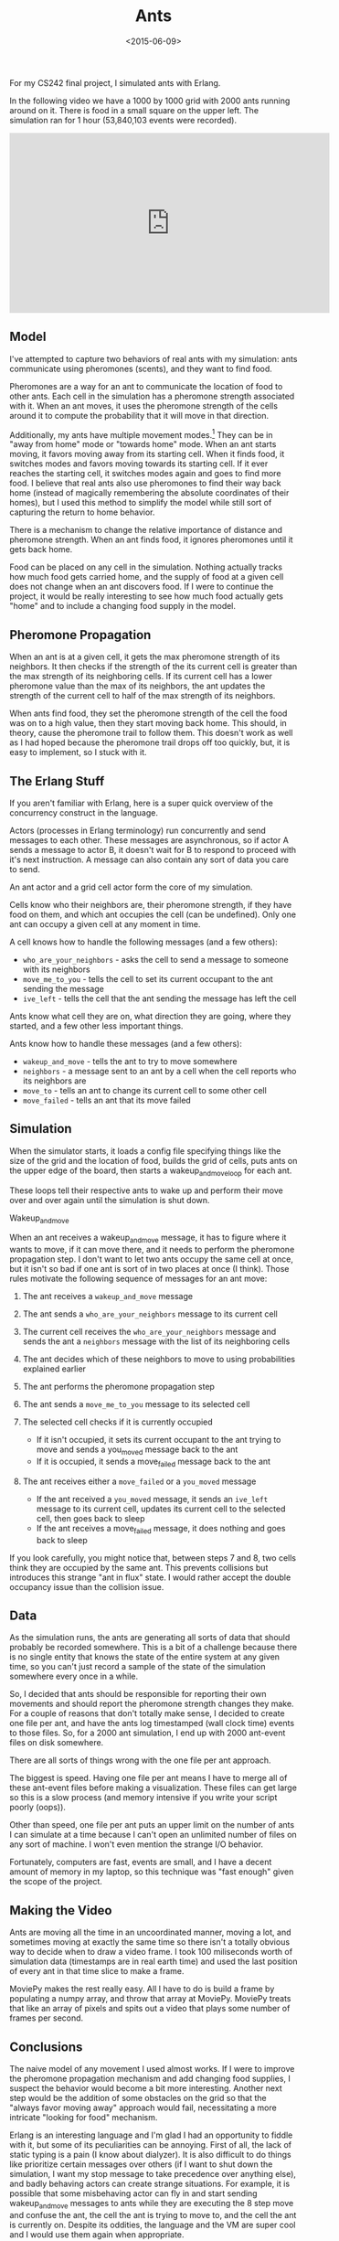 #+TITLE: Ants
#+DATE: <2015-06-09>

For my CS242 final project, I simulated ants with Erlang.

In the following video we have a 1000 by 1000 grid with 2000 ants
running around on it. There is food in a small square on the upper left.
The simulation ran for 1 hour (53,840,103 events were recorded).

#+BEGIN_EXPORT html
<center>
  <iframe width="560" height="315" src="https://www.youtube.com/embed/tThh8m7cezw?start=185" frameborder="0" allowfullscreen>
  </iframe>
</center>
#+END_EXPORT

** Model

I've attempted to capture two behaviors of real ants with my simulation:
ants communicate using pheromones (scents), and they want to find food.

Pheromones are a way for an ant to communicate the location of food to
other ants. Each cell in the simulation has a pheromone strength
associated with it. When an ant moves, it uses the pheromone strength of
the cells around it to compute the probability that it will move in that
direction.

Additionally, my ants have multiple movement modes.[fn:1] They can be in
"away from home" mode or "towards home" mode. When an ant starts moving,
it favors moving away from its starting cell. When it finds food, it
switches modes and favors moving towards its starting cell. If it ever
reaches the starting cell, it switches modes again and goes to find more
food. I believe that real ants also use pheromones to find their way
back home (instead of magically remembering the absolute coordinates of
their homes), but I used this method to simplify the model while still
sort of capturing the return to home behavior.

There is a mechanism to change the relative importance of distance and
pheromone strength. When an ant finds food, it ignores pheromones until
it gets back home.

Food can be placed on any cell in the simulation. Nothing actually
tracks how much food gets carried home, and the supply of food at a
given cell does not change when an ant discovers food. If I were to
continue the project, it would be really interesting to see how much
food actually gets "home" and to include a changing food supply in the
model.

** Pheromone Propagation

When an ant is at a given cell, it gets the max pheromone strength of
its neighbors. It then checks if the strength of the its current cell is
greater than the max strength of its neighboring cells. If its current
cell has a lower pheromone value than the max of its neighbors, the ant
updates the strength of the current cell to half of the max strength of
its neighbors.

When ants find food, they set the pheromone strength of the cell the
food was on to a high value, then they start moving back home. This
should, in theory, cause the pheromone trail to follow them. This
doesn't work as well as I had hoped because the pheromone trail drops
off too quickly, but, it is easy to implement, so I stuck with it.

** The Erlang Stuff

If you aren't familiar with Erlang, here is a super quick overview of
the concurrency construct in the language.

Actors (processes in Erlang terminology) run concurrently and send
messages to each other. These messages are asynchronous, so if actor A
sends a message to actor B, it doesn't wait for B to respond to proceed
with it's next instruction. A message can also contain any sort of data
you care to send.

An ant actor and a grid cell actor form the core of my simulation.

Cells know who their neighbors are, their pheromone strength, if they
have food on them, and which ant occupies the cell (can be undefined).
Only one ant can occupy a given cell at any moment in time.

A cell knows how to handle the following messages (and a few others):

- =who_are_your_neighbors= - asks the cell to send a message to someone
  with its neighbors
- =move_me_to_you= - tells the cell to set its current occupant to the ant
  sending the message
- =ive_left= - tells the cell that the ant sending the message has left
  the cell

Ants know what cell they are on, what direction they are going, where
they started, and a few other less important things.

Ants know how to handle these messages (and a few others):

- =wakeup_and_move= - tells the ant to try to move somewhere
- =neighbors= - a message sent to an ant by a cell when the cell reports
  who its neighbors are
- =move_to= - tells an ant to change its current cell to some other cell
- =move_failed= - tells an ant that its move failed

** Simulation
When the simulator starts, it loads a config file
specifying things like the size of the grid and the location of food,
builds the grid of cells, puts ants on the upper edge of the board, then
starts a wakeup_and_move_loop for each ant.

These loops tell their respective ants to wake up and perform their move
over and over again until the simulation is shut down.

**** Wakeup_and_move
When an ant receives a wakeup_and_move message, it has to figure where
it wants to move, if it can move there, and it needs to perform the
pheromone propagation step. I don't want to let two ants occupy the
same cell at once, but it isn't so bad if one ant is sort of in two
places at once (I think). Those rules motivate the following sequence
of messages for an ant move:

1. The ant receives a =wakeup_and_move= message
2. The ant sends a =who_are_your_neighbors= message to its current cell
3. The current cell receives the =who_are_your_neighbors= message and
   sends the ant a =neighbors= message with the list of its neighboring
   cells
4. The ant decides which of these neighbors to move to using
   probabilities explained earlier
5. The ant performs the pheromone propagation step
6. The ant sends a =move_me_to_you= message to its selected cell
7. The selected cell checks if it is currently occupied

   - If it isn't occupied, it sets its current occupant to the ant
     trying to move and sends a you_moved message back to the ant
   - If it is occupied, it sends a move_failed message back to the ant

8. The ant receives either a =move_failed= or a =you_moved= message

   - If the ant received a =you_moved= message, it sends an =ive_left=
     message to its current cell, updates its current cell to the
     selected cell, then goes back to sleep
   - If the ant receives a move_failed message, it does nothing and goes
     back to sleep

#+ATTR_HTML: :class light-invert
[[../static/ants/sequence.png]]

If you look carefully, you might notice that, between steps 7 and 8, two
cells think they are occupied by the same ant. This prevents collisions
but introduces this strange "ant in flux" state. I would rather accept
the double occupancy issue than the collision issue.

** Data

As the simulation runs, the ants are generating all sorts of data that
should probably be recorded somewhere. This is a bit of a challenge
because there is no single entity that knows the state of the entire
system at any given time, so you can't just record a sample of the state
of the simulation somewhere every once in a while.

So, I decided that ants should be responsible for reporting their own
movements and should report the pheromone strength changes they make.
For a couple of reasons that don't totally make sense, I decided to
create one file per ant, and have the ants log timestamped (wall clock
time) events to those files. So, for a 2000 ant simulation, I end up
with 2000 ant-event files on disk somewhere.

There are all sorts of things wrong with the one file per ant approach.

The biggest is speed. Having one file per ant means I have to merge all
of these ant-event files before making a visualization. These files can
get large so this is a slow process (and memory intensive if you write
your script poorly (oops)).

Other than speed, one file per ant puts an upper limit on the number of
ants I can simulate at a time because I can't open an unlimited number
of files on any sort of machine. I won't even mention the strange I/O
behavior.

Fortunately, computers are fast, events are small, and I have a decent
amount of memory in my laptop, so this technique was "fast enough" given
the scope of the project.

** Making the Video

Ants are moving all the time in an uncoordinated manner, moving a lot,
and sometimes moving at exactly the same time so there isn't a totally
obvious way to decide when to draw a video frame. I took 100 miliseconds
worth of simulation data (timestamps are in real earth time) and used
the last position of every ant in that time slice to make a frame.

MoviePy makes the rest really easy. All I have to do is build a frame by
populating a numpy array, and throw that array at MoviePy. MoviePy
treats that like an array of pixels and spits out a video that plays
some number of frames per second.

** Conclusions

The naive model of any movement I used almost works. If I were to
improve the pheromone propagation mechanism and add changing food
supplies, I suspect the behavior would become a bit more interesting.
Another next step would be the addition of some obstacles on the grid so
that the "always favor moving away" approach would fail, necessitating a
more intricate "looking for food" mechanism.

Erlang is an interesting language and I'm glad I had an opportunity to
fiddle with it, but some of its peculiarities can be annoying. First of
all, the lack of static typing is a pain (I know about dialyzer). It is
also difficult to do things like prioritize certain messages over others
(if I want to shut down the simulation, I want my stop message to take
precedence over anything else), and badly behaving actors can create
strange situations. For example, it is possible that some misbehaving
actor can fly in and start sending wakeup_and_move messages to ants
while they are executing the 8 step move and confuse the ant, the cell
the ant is trying to move to, and the cell the ant is currently on.
Despite its oddities, the language and the VM are super cool and I would
use them again when appropriate.

Unfortunately, I would not say that this project was particularly
appropriate for Erlang. The actor model was an interesting way to think
about ants and cells, but the problem doesn't quite fit Erlang's
strengths as a fault-tolerant language for distributed systems. There is
a possibility that the distributed nature of Erlang might enable some
interesting simulation sort of things, but there is little reason to
take advantage of the fault tolerance in a project like this.
Additionally, there are others ways to implement a simulation like this
which mitigate many of the issues I encountered along the way (but might
introduce other ones).

Overall, this was a fun project and I'm glad to have gotten to work on
it.

The buggy, messy code is on [[https://github.com/dpzmick/ants][github]].

[fn:1] I like my ants like I like my editors.
